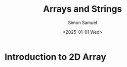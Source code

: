 #+title: Arrays and Strings
#+author: Simon Samuel
#+date: <2025-01-01 Wed>

* Introduction to 2D Array
